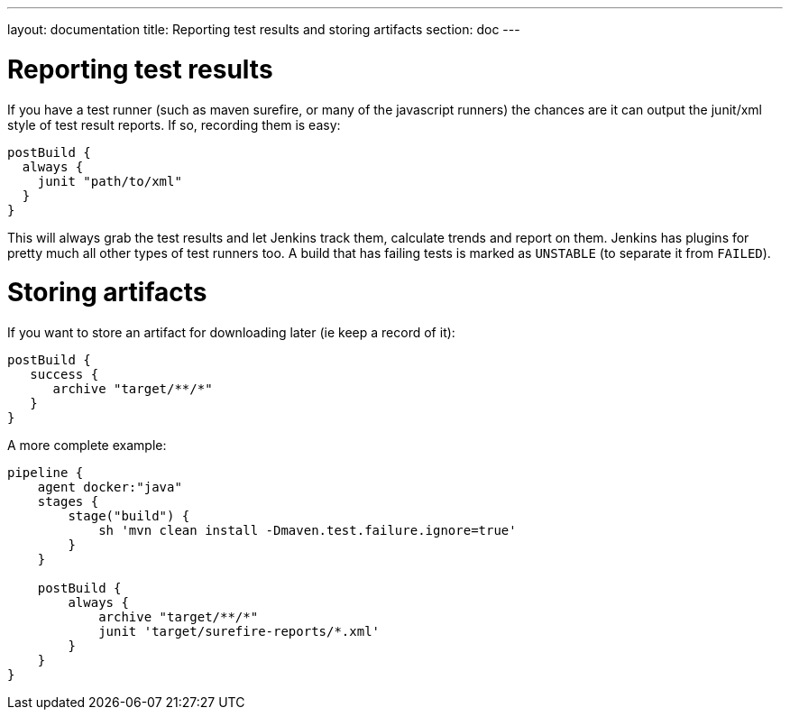 ---
layout: documentation
title: Reporting test results and storing artifacts
section: doc
---

:toc:

= Reporting test results
If you have a test runner (such as maven surefire, or many of the javascript runners) the chances are it can output the junit/xml style of test result reports. If so, recording them is easy:

----
postBuild {
  always {
    junit "path/to/xml"
  }
}
----

This will always grab the test results and let Jenkins track them, calculate trends and report on them. Jenkins has plugins for pretty much all other types of test runners too. A build that has failing tests is marked as `UNSTABLE` (to separate it from `FAILED`).

= Storing artifacts

If you want to store an artifact for downloading later (ie keep a record of it):

----
postBuild {
   success {
      archive "target/**/*"
   }
}
----

A more complete example:

----

pipeline {
    agent docker:"java"
    stages {
        stage("build") {
            sh 'mvn clean install -Dmaven.test.failure.ignore=true'
        }
    }

    postBuild {
        always {
            archive "target/**/*"
            junit 'target/surefire-reports/*.xml'
        }
    }
}
----
